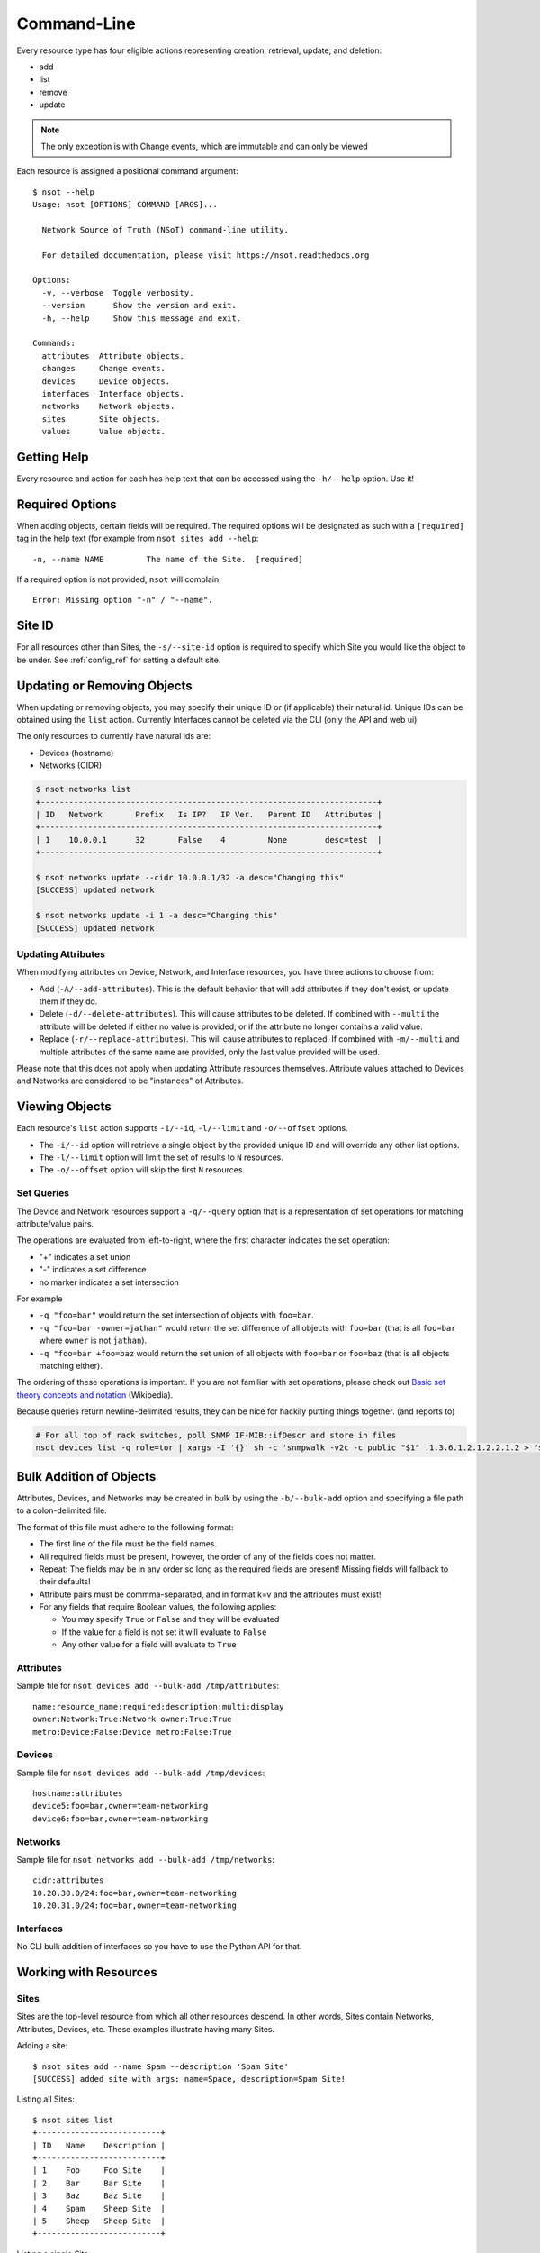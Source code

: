 Command-Line
============

Every resource type has four eligible actions representing creation, retrieval,
update, and deletion:

* add
* list
* remove
* update

.. note::
    The only exception is with Change events, which are immutable and can only
    be viewed

Each resource is assigned a positional command argument::

    $ nsot --help
    Usage: nsot [OPTIONS] COMMAND [ARGS]...

      Network Source of Truth (NSoT) command-line utility.

      For detailed documentation, please visit https://nsot.readthedocs.org

    Options:
      -v, --verbose  Toggle verbosity.
      --version      Show the version and exit.
      -h, --help     Show this message and exit.

    Commands:
      attributes  Attribute objects.
      changes     Change events.
      devices     Device objects.
      interfaces  Interface objects.
      networks    Network objects.
      sites       Site objects.
      values      Value objects.

Getting Help
------------

Every resource and action for each has help text that can be accessed using the
``-h/--help`` option. Use it!

Required Options
----------------

When adding objects, certain fields will be required. The required options will
be designated as such with a ``[required]`` tag in the help text (for example
from ``nsot sites add --help``::

    -n, --name NAME         The name of the Site.  [required]

If a required option is not provided, ``nsot`` will complain::

    Error: Missing option "-n" / "--name".

Site ID
-------

For all resources other than Sites, the ``-s/--site-id`` option is required to
specify which Site you would like the object to be under. See
:ref:`config_ref` for setting a default site.

Updating or Removing Objects
----------------------------

When updating or removing objects, you may specify their unique ID or (if
applicable) their natural id. Unique IDs can be obtained using the ``list``
action. Currently Interfaces cannot be deleted via the CLI (only the API and
web ui)

.. todo:: Once interfaces are completely implemented, fix this doc

The only resources to currently have natural ids are:

* Devices (hostname)
* Networks (CIDR)

.. code:: bash

   $ nsot networks list
   +-----------------------------------------------------------------------+
   | ID   Network       Prefix   Is IP?   IP Ver.   Parent ID   Attributes |
   +-----------------------------------------------------------------------+
   | 1    10.0.0.1      32       False    4         None        desc=test  |
   +-----------------------------------------------------------------------+

   $ nsot networks update --cidr 10.0.0.1/32 -a desc="Changing this"
   [SUCCESS] updated network

   $ nsot networks update -i 1 -a desc="Changing this"
   [SUCCESS] updated network

Updating Attributes
~~~~~~~~~~~~~~~~~~~

When modifying attributes on Device, Network, and Interface resources, you have
three actions to choose from:

* Add (``-A/--add-attributes``). This is the default behavior that will add
  attributes if they don't exist, or update them if they do.

* Delete (``-d/--delete-attributes``). This will cause attributes to be
  deleted. If combined with ``--multi`` the attribute will be deleted if either
  no value is provided, or if the attribute no longer contains a valid value.

* Replace (``-r/--replace-attributes``). This will cause attributes to
  replaced. If combined with ``-m/--multi`` and multiple attributes of the same
  name are provided, only the last value provided will be used.

Please note that this does not apply when updating Attribute resources
themselves. Attribute values attached to Devices and Networks are considered to
be "instances" of Attributes.

Viewing Objects
---------------

Each resource's ``list`` action supports ``-i/--id``, ``-l/--limit`` and
``-o/--offset`` options.

* The ``-i/--id`` option will retrieve a single object by the provided unique
  ID and will override any other list options.
* The ``-l/--limit`` option will limit the set of results to ``N`` resources.
* The ``-o/--offset`` option will skip the first ``N`` resources.

.. _set_queries:

Set Queries
~~~~~~~~~~~

The Device and Network resources support a ``-q/--query`` option that is a
representation of set operations for matching attribute/value pairs.

The operations are evaluated from left-to-right, where the first character
indicates the set operation:

+ "+" indicates a set union
+ "-" indicates a set difference
+ no marker indicates a set intersection

For example

+ ``-q "foo=bar"`` would return the set intersection of objects with
  ``foo=bar``.
+ ``-q "foo=bar -owner=jathan"`` would return the set difference of all objects
  with ``foo=bar`` (that is all ``foo=bar`` where ``owner`` is not ``jathan``).
+ ``-q "foo=bar +foo=baz`` would return the set union of all objects with
  ``foo=bar`` or ``foo=baz`` (that is all objects matching either).

The ordering of these operations is important. If you are not familiar with set
operations, please check out `Basic set theory concepts and notation
<http://en.wikipedia.org/wiki/Set_theory#Basic_concepts_and_notation>`_
(Wikipedia).

Because queries return newline-delimited results, they can be nice for hackily
putting things together. (and reports to)

.. code:: bash

   # For all top of rack switches, poll SNMP IF-MIB::ifDescr and store in files
   nsot devices list -q role=tor | xargs -I '{}' sh -c 'snmpwalk -v2c -c public "$1" .1.3.6.1.2.1.2.2.1.2 > "$1-ifDescr.txt"' -- '{}'


Bulk Addition of Objects
------------------------

Attributes, Devices, and Networks may be created in bulk by using the
``-b/--bulk-add`` option and specifying a file path to a colon-delimited file.

The format of this file must adhere to the following format:

+ The first line of the file must be the field names.
+ All required fields must be present, however, the order of any of the fields
  does not matter.
+ Repeat: The fields may be in any order so long as the required fields are
  present! Missing fields will fallback to their defaults!
+ Attribute pairs must be commma-separated, and in format k=v and the
  attributes must exist!
+ For any fields that require Boolean values, the following applies:

  - You may specify ``True`` or ``False`` and they will be evaluated
  - If the value for a field is not set it will evaluate to ``False``
  - Any other value for a field will evaluate to ``True``

Attributes
~~~~~~~~~~

Sample file for ``nsot devices add --bulk-add /tmp/attributes``::

    name:resource_name:required:description:multi:display
    owner:Network:True:Network owner:True:True
    metro:Device:False:Device metro:False:True

Devices
~~~~~~~

Sample file for ``nsot devices add --bulk-add /tmp/devices``::

    hostname:attributes
    device5:foo=bar,owner=team-networking
    device6:foo=bar,owner=team-networking

Networks
~~~~~~~~

Sample file for ``nsot networks add --bulk-add /tmp/networks``::

    cidr:attributes
    10.20.30.0/24:foo=bar,owner=team-networking
    10.20.31.0/24:foo=bar,owner=team-networking

Interfaces
~~~~~~~~~~

No CLI bulk addition of interfaces so you have to use the Python API for that.


Working with Resources
----------------------

Sites
~~~~~


Sites are the top-level resource from which all other resources descend. In
other words, Sites contain Networks, Attributes, Devices, etc. These examples
illustrate having many Sites.

Adding a site::

    $ nsot sites add --name Spam --description 'Spam Site'
    [SUCCESS] added site with args: name=Space, description=Spam Site!

Listing all Sites::

    $ nsot sites list
    +--------------------------+
    | ID   Name    Description |
    +--------------------------+
    | 1    Foo     Foo Site    |
    | 2    Bar     Bar Site    |
    | 3    Baz     Baz Site    |
    | 4    Spam    Sheep Site  |
    | 5    Sheep   Sheep Site  |
    +--------------------------+

Listing a single Site::

    $ nsot sites list --name Foo
    +-------------------------+
    | ID   Name   Description |
    +-------------------------+
    | 1    Foo    Foo Site    |
    +-------------------------+

Listing a few Sites::

    $ nsot sites list --limit 2
    +--------------------------+
    | ID   Name    Description |
    +--------------------------+
    | 1    Foo     Foo Site    |
    | 2    Bar     Bar Site    |
    +--------------------------+

Updating a Site::

    $ nsot sites update --id 2 --name Snickers
    [SUCCESS] updated site with args: description=None, name=Snickers!

    $ nsot sites list --name Snickers
    +-----------------------------+
    | ID   Name       Description |
    +-----------------------------+
    | 2    Snickers   Bar Site    |
    +-----------------------------+

Removing a Site::

    $ nsot sites remove --id 1
    [SUCCESS] removed site with args: id=1!

Attributes
~~~~~~~~~~

Attributes are flexible key/value pairs or tags you may use to assign arbitrary
data to objects.

.. note::
    Before you may assign Attributes to other resources, you must create the
    Attribute first!

Adding an Attribute::

    $ nsot attributes add --site-id 1 -n owner --r Device -d "Owner of a device." --required
    [SUCCESS] Added attribute with args: multi=False, resource_name=Device, name=owner, required=True, display=False, description=Owner of a device.!

Listing all Attributes::

    $ nsot attributes list --site-id 1
    +-----------------------------------------------------------------------------+
    | ID   Name    Resource   Required?   Display?   Multi?   Description         |
    +-----------------------------------------------------------------------------+
    | 3    owner   Device     True        False      False    Owner of a device.  |
    | 4    foo     Network    False       False      False    Foo for devices     |
    | 2    owner   Network    False       False      False    Owner of a network. |
    +-----------------------------------------------------------------------------+

You may also list Attributes by name::

    $ nsot attributes list --site-id 1 --name owner
    +-----------------------------------------------------------------------------+
    | ID   Name    Resource   Required?   Display?   Multi?   Description         |
    +-----------------------------------------------------------------------------+
    | 3    owner   Device     False       True       False    Owner of a device.  |
    | 2    owner   Network    False       False      False    Owner of a network. |
    +-----------------------------------------------------------------------------+

When listing a single Attribute by ID, you get more detail::

    $ nsot attributes list --site-id 1 --id 3
    +--------------------------------------------------------------------------------------+
    | Name    Resource   Required?   Display?   Multi?   Constraints         Description   |
    +--------------------------------------------------------------------------------------+
    | owner   Device     False       False      False    pattern=            Device owner. |
    |                                                    valid_values=                     |
    |                                                    allow_empty=False                 |
    +--------------------------------------------------------------------------------------+

Updating an Attribute::

    $ nsot attributes update --site-id 1 --id 3 --no-required
    [SUCCESS] Updated attribute with args: multi=None, description=None, required=False, display=None!

    $ nsot attributes list --site-id 1 --id 3
    +----------------------------------------------------------------------------+
    | ID   Name    Resource   Required?   Display?   Multi?   Description        |
    +----------------------------------------------------------------------------+
    | 3    owner   Device     False       False      False    Owner of a device. |
    +----------------------------------------------------------------------------+

Removing an Attribute::

    $ nsot attributes remove --site-id 1 --id 6
    [SUCCESS] Removed attribute with args: id=6!


Networks
~~~~~~~~

A Network resource can represent an IP Network or an IP Address. Working with
networks is usually done with CIDR notation. Networks can have any number of
arbitrary Attributes.

Adding a Network::

    $ nsot networks add --site-id 1 --cidr 192.168.0.0/16 --attributes owner=jathan
    [SUCCESS] Added network with args: attributes={u'owner': u'jathan'}, cidr=192.168.0.0/16!

Listing Networks::

    $ nsot networks list --site-id 1
    +-------------------------------------------------------------------------+
    | ID   Network       Prefix   Is IP?   IP Ver.   Parent ID   Attributes   |
    +-------------------------------------------------------------------------+
    | 1    192.168.0.0   16       False    4         None        owner=jathan |
    | 2    10.0.0.0      16       False    4         None        owner=jathan |
    | 3    172.16.0.0    12       False    4         None                     |
    | 4    10.0.0.0      24       False    4         2                        |
    | 5    10.1.0.0      24       False    4         2                        |
    +-------------------------------------------------------------------------+

You may also optionally include IP addresses with ``--include-ips``::

    $ nsot networks list --side-id 1 --include-ips
    +-------------------------------------------------------------------------+
    | ID   Network       Prefix   Is IP?   IP Ver.   Parent ID   Attributes   |
    +-------------------------------------------------------------------------+
    | 1    192.168.0.0   16       False    4         None        owner=jathan |
    | 2    10.0.0.0      16       False    4         None        owner=jathan |
    | 3    172.16.0.0    12       False    4         None                     |
    | 4    10.0.0.0      24       False    4         2                        |
    | 5    10.1.0.0      24       False    4         2                        |
    | 6    192.168.0.1   32       True     4         1                        |
    +-------------------------------------------------------------------------+

Or, you may show only IP adddresses by using ``--include-ips`` with
``--no-include-networks``::

    $ nsot networks list --site-id 1 --include-ips --no-include-networks
    +-----------------------------------------------------------------------+
    | ID   Network       Prefix   Is IP?   IP Ver.   Parent ID   Attributes |
    +-----------------------------------------------------------------------+
    | 6    192.168.0.1   32       True     4         1                      |
    +-----------------------------------------------------------------------+

Performing a set query on Networks by attribute/value::

    $ nsot networks list --site-id 1 --query owner=jathan
    10.0.0.0/16
    192.168.0.0/16

You may also display the results comma-delimited::

    $ nsot networks list --site-id 1 --query owner=jathan --delimited
    10.0.0.0/16,192.168.0.0/16

Updating a Network (``-a/--attributes`` can be provide once for each Attribute)::

    $ nsot networks update --site-id 1 --id 1 -a owner=jathan -a foo=bar
    [SUCCESS] Updated network with args: attributes={u'owner': u'nobody', u'foo': u'bar'}!

    $ nsot networks list --site-id 1 --id 1
    +-------------------------------------------------------------------------+
    | ID   Network       Prefix   Is IP?   IP Ver.   Parent ID   Attributes   |
    +-------------------------------------------------------------------------+
    | 1    192.168.0.0   16       False    4         None        owner=nobody |
    |                                                            foo=bar      |
    +-------------------------------------------------------------------------+

To delete attributes, reference each attribute by name and include the
``-d/--delete-attributes`` flag::

    $ nsot networks update --site-id 1 --id 1 -a owner --delete-attributes

    $ nsot networks list --site-id 1 --id 1
    +-------------------------------------------------------------------------+
    | ID   Network       Prefix   Is IP?   IP Ver.   Parent ID   Attributes   |
    +-------------------------------------------------------------------------+
    | 1    192.168.0.0   16       False    4         None        owner=nobody |
    +-------------------------------------------------------------------------+

Removing a Network::

    $ nsot networks remove --site-id 1 --id 2
    [SUCCESS] Removed network with args: id=2!

Supernets
"""""""""

Given a Network ``192.168.0.0/24``::

    $ nsot networks list --site-id 1 --id 6
    +-----------------------------------------------------------------------+
    | ID   Network       Prefix   Is IP?   IP Ver.   Parent ID   Attributes |
    +-----------------------------------------------------------------------+
    | 6    192.168.0.0   24       False    4         1                      |
    +-----------------------------------------------------------------------+

You may view the networks that contain that Network (aka supernets)::

    $ nsot networks list --site-id 1 --id 5 supernets
    +-------------------------------------------------------------------------+
    | ID   Network       Prefix   Is IP?   IP Ver.   Parent ID   Attributes   |
    +-------------------------------------------------------------------------+
    | 1    192.168.0.0   16       False    4         None        owner=jathan |
    |                                                            cluster=     |
    |                                                            foo=baz      |
    +-------------------------------------------------------------------------+

Subnets
"""""""

Given the parent Network from the above example (``192.168.0.0/16``), you may
the view Networks it contains (aka subnets)::

    $ nsot networks list --site-id 1 --id 1 subnets
    +-----------------------------------------------------------------------+
    | ID   Network       Prefix   Is IP?   IP Ver.   Parent ID   Attributes |
    +-----------------------------------------------------------------------+
    | 6    192.168.0.0   24       False    4         1                      |
    | 7    192.168.0.0   25       False    4         6                      |
    +-----------------------------------------------------------------------+

Devices
~~~~~~~

A Device represents various hardware components on your network such as
routers, switches, console servers, PDUs, servers, etc.

Devices also support arbitrary attributes similar to Networks.

Adding a Device::

    $ nsot devices add --site-id 1 --hostname foo-bar1 --attributes owner=neteng
    [SUCCESS] Added device with args: attributes={u'owner': u'neteng'}, hostname=foo-bar1!

Listing Devices::

    $ nsot devices list --site-id 1
    +------------------------------+
    | ID   Hostname   Attributes   |
    +------------------------------+
    | 1    foo-bar1   owner=jathan |
    | 2    foo-bar2   owner=neteng |
    | 3    bar-baz1   owner=jathan |
    | 4    bar-baz2   owner=neteng |
    +------------------------------+

Performing a set query on Device by attribute/value::

    $ nsot devices list --site-id 1 --query owner=neteng
    bar-baz2
    foo-bar2

You may also display the results comma-delimited::

    $ nsot devices list --site-id 1 --query owner=neteng --delimited
    bar-baz2,foo-bar2

Updating a Device::

    $ nsot devices update --id 1 --hostname potato
    [SUCCESS] Updated device with args: attributes={}, hostname=potato!

    $ ./nsot devices list --site-id 1 --id 1
    +----------------------------+
    | ID   Hostname   Attributes |
    +----------------------------+
    | 1    potato                |
    +----------------------------+

To delete attributes, reference each attribute by name and include the
``-d/--delete-attributes`` flag::

    $ nsot devices update --site-id 1 --id 2 -a owner --delete-attributes

    $ nsot devices list --site-id 1 --id 2
    +------------------------------+
    | ID   Hostname   Attributes   |
    +------------------------------+
    | 2    foo-bar2                |
    +------------------------------+

Removing a Device::

    $ nsot devices remove --site-id 1 --id 1
    [SUCCESS] Removed device with args: id=1!

Changes
~~~~~~~

All Create/Update/Delete events are logged as a Change. A Change includes
information such as the change time, user, and the full resource after
modification. Changes are immutable and can only be removed by deleting the
entire Site.

Listing Changes::

    $ nsot changes list --site-id 1 --limit 5
    +-----------------------------------------------------------------------+
    | ID   Change At             User               Event    Resource   Obj |
    +-----------------------------------------------------------------------+
    | 73   2015-03-04 11:12:30   jathan@localhost   Delete   Device     1   |
    | 72   2015-03-04 11:10:46   jathan@localhost   Update   Device     1   |
    | 71   2015-03-04 11:06:03   jathan@localhost   Create   Device     7   |
    | 70   2015-03-04 10:56:54   jathan@localhost   Update   Network    6   |
    | 69   2015-03-04 10:53:30   jathan@localhost   Create   Network    6   |
    +-----------------------------------------------------------------------+

When listing a single Change event by ID, you get more detail::

    $ nsot changes list --site-id 1 --id 73
    +-----------------------------------------------------------------------------------+
    | Change At             User               Event    Resource   ID   Data            |
    +-----------------------------------------------------------------------------------+
    | 2015-03-04 11:12:30   jathan@localhost   Delete   Device     1    attributes:     |
    |                                                                   hostname:potato |
    |                                                                   site_id:1       |
    |                                                                   id:1            |
    +-----------------------------------------------------------------------------------+
